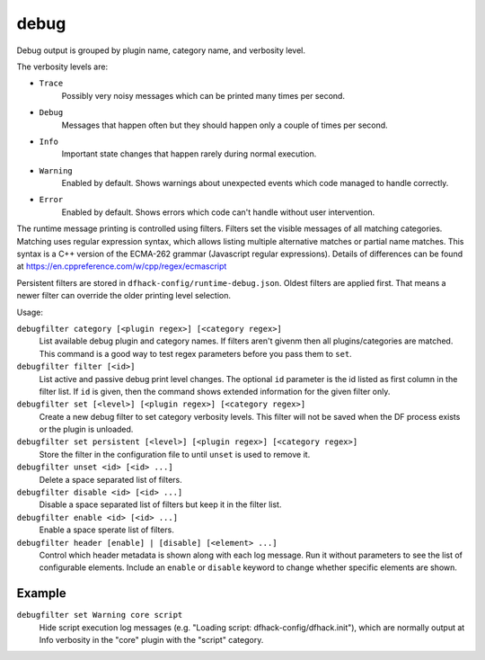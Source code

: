debug
=====

.. dfhack-tool::
    :summary: Provides commands for controlling debug log verbosity.
    :tags: dev
    :no-command:

.. dfhack-command:: debugfilter
    :summary: Configure verbosity of DFHack debug output.

Debug output is grouped by plugin name, category name, and verbosity level.

The verbosity levels are:

- ``Trace``
    Possibly very noisy messages which can be printed many times per second.
- ``Debug``
    Messages that happen often but they should happen only a couple of times per
    second.
- ``Info``
    Important state changes that happen rarely during normal execution.
- ``Warning``
    Enabled by default. Shows warnings about unexpected events which code
    managed to handle correctly.
- ``Error``
    Enabled by default. Shows errors which code can't handle without user
    intervention.

The runtime message printing is controlled using filters. Filters set the
visible messages of all matching categories. Matching uses regular expression
syntax, which allows listing multiple alternative matches or partial name
matches. This syntax is a C++ version of the ECMA-262 grammar (Javascript
regular expressions). Details of differences can be found at
https://en.cppreference.com/w/cpp/regex/ecmascript

Persistent filters are stored in ``dfhack-config/runtime-debug.json``. Oldest
filters are applied first. That means a newer filter can override the older
printing level selection.

Usage:

``debugfilter category [<plugin regex>] [<category regex>]``
    List available debug plugin and category names. If filters aren't givenm
    then all plugins/categories are matched. This command is a good way to test
    regex parameters before you pass them to ``set``.
``debugfilter filter [<id>]``
    List active and passive debug print level changes. The optional ``id``
    parameter is the id listed as first column in the filter list. If ``id`` is
    given, then the command shows extended information for the given filter
    only.
``debugfilter set [<level>] [<plugin regex>] [<category regex>]``
    Create a new debug filter to set category verbosity levels. This filter
    will not be saved when the DF process exists or the plugin is unloaded.
``debugfilter set persistent [<level>] [<plugin regex>] [<category regex>]``
    Store the filter in the configuration file to until ``unset`` is used to
    remove it.
``debugfilter unset <id> [<id> ...]``
    Delete a space separated list of filters.
``debugfilter disable <id> [<id> ...]``
    Disable a space separated list of filters but keep it in the filter list.
``debugfilter enable <id> [<id> ...]``
    Enable a space sperate list of filters.
``debugfilter header [enable] | [disable] [<element> ...]``
    Control which header metadata is shown along with each log message. Run it
    without parameters to see the list of configurable elements. Include an
    ``enable`` or ``disable``  keyword to change whether specific elements are
    shown.

Example
-------

``debugfilter set Warning core script``
    Hide script execution log messages (e.g. "Loading script:
    dfhack-config/dfhack.init"), which are normally output at Info verbosity
    in the "core" plugin with the "script" category.
